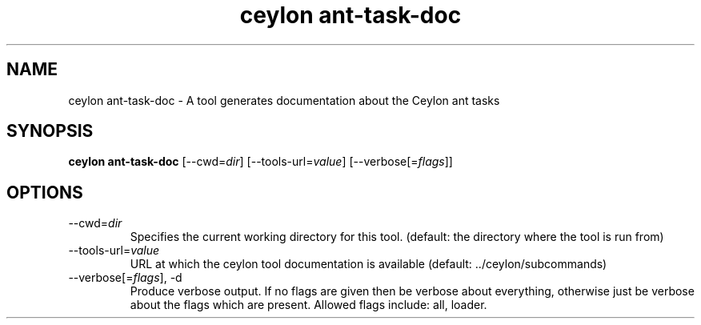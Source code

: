 '\" -*- coding: us-ascii -*-
.if \n(.g .ds T< \\FC
.if \n(.g .ds T> \\F[\n[.fam]]
.de URL
\\$2 \(la\\$1\(ra\\$3
..
.if \n(.g .mso www.tmac
.TH "ceylon ant-task-doc" 1 "1 March 2017" "" ""
.SH NAME
ceylon ant-task-doc \- A tool generates documentation about the Ceylon ant tasks
.SH SYNOPSIS
'nh
.fi
.ad l
\fBceylon ant-task-doc\fR \kx
.if (\nx>(\n(.l/2)) .nr x (\n(.l/5)
'in \n(.iu+\nxu
[--cwd=\fIdir\fR] [--tools-url=\fIvalue\fR] [--verbose[=\fIflags\fR]]
'in \n(.iu-\nxu
.ad b
'hy
.SH OPTIONS
.TP 
--cwd=\fIdir\fR
Specifies the current working directory for this tool. (default: the directory where the tool is run from)
.TP 
--tools-url=\fIvalue\fR
URL at which the ceylon tool documentation is available (default: ../ceylon/subcommands)
.TP 
--verbose[=\fIflags\fR], -d
Produce verbose output. If no \*(T<flags\*(T> are given then be verbose about everything, otherwise just be verbose about the flags which are present. Allowed flags include: \*(T<all\*(T>, \*(T<loader\*(T>.
